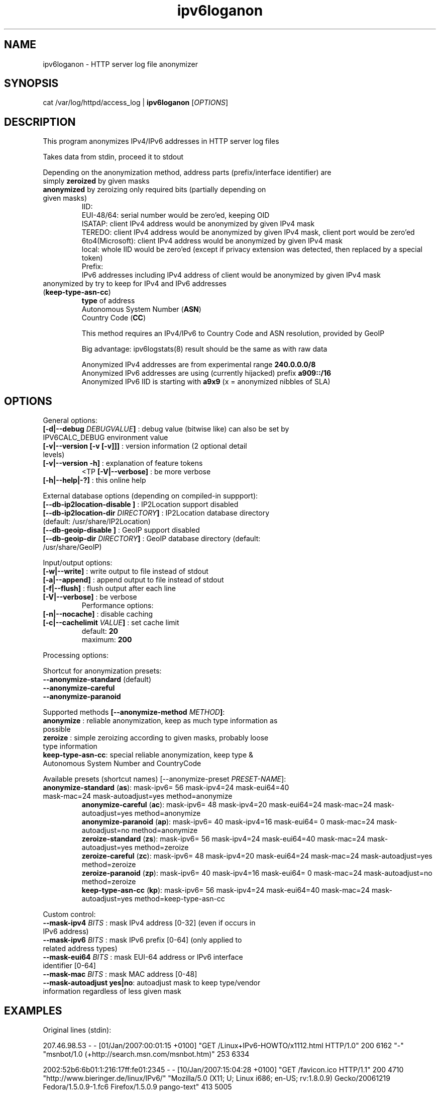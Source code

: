 .TH "ipv6loganon" "8" "0.97.4" "Peter Bieringer <pb@bieringer.de>" "system tools"
.SH "NAME"
ipv6loganon \- HTTP server log file anonymizer
.SH "SYNOPSIS"
cat /var/log/httpd/access_log | \fBipv6loganon\fR [\fIOPTIONS\fR]
.SH "DESCRIPTION"
This program anonymizes IPv4/IPv6 addresses in HTTP server log files

Takes data from stdin, proceed it to stdout

Depending on the anonymization method, address parts (prefix/interface identifier) are

.TP 
  simply \fBzeroized\fR by given masks
.TP 
  \fBanonymized\fR by zeroizing only required bits (partially depending on given masks)
    IID:
      EUI\-48/64: serial number would be zero'ed, keeping OID
      ISATAP:    client IPv4 address would be anonymized by given IPv4 mask
      TEREDO:    client IPv4 address would be anonymized by given IPv4 mask, client port would be zero'ed
      6to4(Microsoft): client IPv4 address would be anonymized by given IPv4 mask
      local: whole IID would be zero'ed (except if privacy extension was detected, then replaced by a special token)
    Prefix:
      IPv6 addresses including IPv4 address of client would be anonymized by given IPv4 mask
.PP 
.TP 
  anonymized by try to keep for IPv4 and IPv6 addresses (\fBkeep\-type\-asn\-cc\fR)
    \fBtype\fR of address
    Autonomous System Number (\fBASN\fR)
    Country Code (\fBCC\fR)

    This method requires an IPv4/IPv6 to Country Code and ASN resolution, provided by GeoIP

    Big advantage: ipv6logstats(8) result should be the same as with raw data

    Anonymized IPv4 addresses are from experimental range \fB240.0.0.0/8\fR
    Anonymized IPv6 addresses are using (currently hijacked) prefix \fBa909::/16\fR
    Anonymized IPv6 IID is starting with \fBa9x9\fR (x = anonymized nibbles of SLA)
.SH "OPTIONS"
.LP 
General options:
.TP 
\fB[\-d|\-\-debug \fIDEBUGVALUE\fR\fB]\fR : debug value (bitwise like) can also be set by IPV6CALC_DEBUG environment value
.TP 
\fB[\-v|\-\-version [\-v [\-v]]]\fR   : version information (2 optional detail levels)
.TP 
\fB[\-v|\-\-version \-h]\fR          : explanation of feature tokens
<TP
\fB[\-V|\-\-verbose]\fR             : be more verbose
.TP 
\fB[\-h|\-\-help|\-?]\fR             : this online help
.LP 
External database options (depending on compiled\-in suppport):
.TP 
\fB[\-\-db\-ip2location\-disable      ]\fR : IP2Location support disabled
.TP 
\fB[\-\-db\-ip2location\-dir\fR \fIDIRECTORY\fR\fB]\fR : IP2Location database directory (default: /usr/share/IP2Location)
.TP 
\fB[\-\-db\-geoip\-disable            ]\fR : GeoIP support disabled
.TP 
\fB[\-\-db\-geoip\-dir\fR       \fIDIRECTORY\fR\fB]\fR : GeoIP database directory (default: /usr/share/GeoIP)
.LP 
Input/output options:
.TP 
\fB[\-w|\-\-write]\fR               : write output to file instead of stdout
.TP 
\fB[\-a|\-\-append]\fR              : append output to file instead of stdout
.TP 
\fB[\-f|\-\-flush]\fR               : flush output after each line
.TP 
\fB[\-V|\-\-verbose]\fR             : be verbose
Performance options:
.TP 
\fB[\-n|\-\-nocache]\fR            : disable caching
.TP 
\fB[\-c|\-\-cachelimit \fIVALUE\fR\fB]\fR : set cache limit
.br 
                      default: \fB20\fR
.br 
                      maximum: \fB200\fR
.LP 
Processing options:
.LP 
Shortcut for anonymization presets:
.TP 
\fB\-\-anonymize\-standard\fR (default)
.TP 
\fB\-\-anonymize\-careful\fR
.TP 
\fB\-\-anonymize\-paranoid\fR
.LP 
Supported methods \fB[\-\-anonymize\-method \fIMETHOD\fR\fB]\fR:
.TP 
\fBanonymize\fR : reliable anonymization, keep as much type information as possible
.TP 
\fBzeroize\fR   : simple zeroizing according to given masks, probably loose type information
.TP 
\fBkeep\-type\-asn\-cc\fR: special reliable anonymization, keep type & Autonomous System Number and CountryCode
.LP 
Available presets (shortcut names) [\-\-anonymize\-preset \fIPRESET\-NAME\fR]:
.TP 
\fBanonymize\-standard\fR   (\fBas\fR): mask\-ipv6= 56 mask\-ipv4=24 mask\-eui64=40 mask\-mac=24 mask\-autoadjust=yes method=anonymize
.br 
\fBanonymize\-careful\fR    (\fBac\fR): mask\-ipv6= 48 mask\-ipv4=20 mask\-eui64=24 mask\-mac=24 mask\-autoadjust=yes method=anonymize
.br 
\fBanonymize\-paranoid\fR   (\fBap\fR): mask\-ipv6= 40 mask\-ipv4=16 mask\-eui64= 0 mask\-mac=24 mask\-autoadjust=no  method=anonymize
.br 
\fBzeroize\-standard\fR     (\fBzs\fR): mask\-ipv6= 56 mask\-ipv4=24 mask\-eui64=40 mask\-mac=24 mask\-autoadjust=yes method=zeroize
.br 
\fBzeroize\-careful\fR      (\fBzc\fR): mask\-ipv6= 48 mask\-ipv4=20 mask\-eui64=24 mask\-mac=24 mask\-autoadjust=yes method=zeroize
.br 
\fBzeroize\-paranoid\fR     (\fBzp\fR): mask\-ipv6= 40 mask\-ipv4=16 mask\-eui64= 0 mask\-mac=24 mask\-autoadjust=no  method=zeroize
.br 
\fBkeep\-type\-asn\-cc\fR     (\fBkp\fR): mask\-ipv6= 56 mask\-ipv4=24 mask\-eui64=40 mask\-mac=24 mask\-autoadjust=yes method=keep\-type\-asn\-cc
.LP 
Custom control:
.TP 
\fB\-\-mask\-ipv4\fR  \fIBITS\fR     : mask IPv4 address [0\-32] (even if occurs in IPv6 address)
.TP 
\fB\-\-mask\-ipv6\fR  \fIBITS\fR     : mask IPv6 prefix [0\-64] (only applied to related address types)
.TP 
\fB\-\-mask\-eui64\fR \fIBITS\fR     : mask EUI\-64 address or IPv6 interface identifier [0\-64]
.TP 
\fB\-\-mask\-mac\fR   \fIBITS\fR     : mask MAC address [0\-48]
.TP 
\fB\-\-mask\-autoadjust yes|no\fR: autoadjust mask to keep type/vendor information regardless of less given mask
.SH "EXAMPLES"
Original lines (stdin):
.PP 
207.46.98.53 \- \- [01/Jan/2007:00:01:15 +0100] "GET /Linux+IPv6\-HOWTO/x1112.html HTTP/1.0" 200 6162 "\-" "msnbot/1.0 (+http://search.msn.com/msnbot.htm)" 253 6334

2002:52b6:6b01:1:216:17ff:fe01:2345 \- \- [10/Jan/2007:15:04:28 +0100] "GET /favicon.ico HTTP/1.1" 200 4710 "http://www.bieringer.de/linux/IPv6/" "Mozilla/5.0 (X11; U; Linux i686; en\-US; rv:1.8.0.9) Gecko/20061219 Fedora/1.5.0.9\-1.fc6 Firefox/1.5.0.9 pango\-text" 413 5005
.PP 
Modified lines (stdout):
.PP 
207.46.98.0 \- \- [01/Jan/2007:00:01:15 +0100] "GET /Linux+IPv6\-HOWTO/x1112.html HTTP/1.0" 200 6162 "\-" "msnbot/1.0 (+http://search.msn.com/msnbot.htm)" 253 6334

2002:52b6:6b00:0:216:17ff:fe00:0 \- \- [10/Jan/2007:15:04:28 +0100] "GET /favicon.ico HTTP/1.1" 200 4710 "http://www.bieringer.de/linux/IPv6/" "Mozilla/5.0 (X11; U; Linux i686; en\-US; rv:1.8.0.9) Gecko/20061219 Fedora/1.5.0.9\-1.fc6 Firefox/1.5.0.9 pango\-text" 413 5005


.LP 
Anonymization method: keep\-type\-asn\-cc
.TP 
echo "1.2.3.4" | ./ipv6loganon \-\-anonymize\-preset keep\-type\-asn\-cc
246.24.59.65
.TP 
echo "2001:a60:1400:1201:221:70ff:fe01:2345" | ./ipv6loganon \-\-anonymize\-preset keep\-type\-asn\-cc
a909:16fa:9092:23ff:a909:4291:4022:1708
.SH "SEE ALSO"
ipv6calc(8), ipv6logstat(8)
.SH "REPORTING BUGS"
Report bugs to <ipv6calc@lists.deepspace6.net> or to the authors.
.br 
Homepage: http://www.deepspace6.net/projects/ipv6calc.html
.SH "COPYRIGHT"
GPLv2
.SH "AUTHORS"
Peter Bieringer <pb@bieringer.de>
